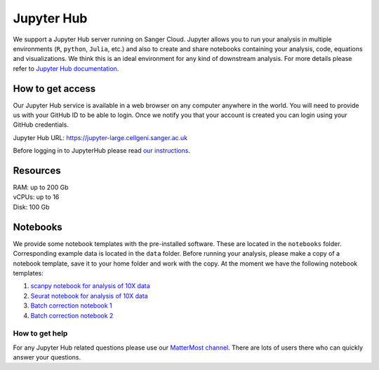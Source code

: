 Jupyter Hub
===========

We support a Jupyter Hub server running on Sanger Cloud. Jupyter allows you to run your analysis in multiple environments (``R``, ``python``, ``Julia``, etc.) and also to create and share notebooks containing your analysis, code, equations and visualizations. We think this is an ideal environment for any kind of downstream analysis. For more details please refer to `Jupyter Hub documentation <http://jupyter.org/hub>`_.

How to get access
-----------------

Our Jupyter Hub service is available in a web browser on any computer anywhere in the world. You will need to provide us with your GitHub ID to be able to login. Once we notify you that your account is created you can login using your GitHub credentials. 

Jupyter Hub URL: https://jupyter-large.cellgeni.sanger.ac.uk

Before logging in to JupyterHub please read `our instructions
<https://github.com/cellgeni/notebooks#user-instructions>`_.

Resources
--------

| RAM: up to 200 Gb
| vCPUs: up to 16
| Disk: 100 Gb


Notebooks
---------

We provide some notebook templates with the pre-installed software. These are located in the ``notebooks`` folder. Corresponding example data is located in the ``data`` folder. Before running your analysis, please make a copy of a notebook template, save it to your home folder and work with the copy. At the moment we have the following notebook templates:

1. `scanpy notebook for analysis of 10X data <https://github.com/cellgeni/notebooks/blob/master/files/notebooks/10X-scanpy.ipynb>`_
2. `Seurat notebook for analysis of 10X data <https://github.com/cellgeni/notebooks/blob/master/files/notebooks/10X-Seurat.Rmd>`_
3. `Batch correction notebook 1 <https://github.com/cellgeni/notebooks/blob/master/files/notebooks/10X-batch-correction-bbknn-scanorama.ipynb>`_
4. `Batch correction notebook 2 <https://github.com/cellgeni/notebooks/blob/master/files/notebooks/10X-batch-correction-harmony-mnn-cca-other.Rmd>`_

How to get help
^^^^^^^^^^^^^^^
For any Jupyter Hub related questions please use our `MatterMost channel <https://mattermost.sanger.ac.uk/cellgeninf/channels/jupyterhub>`_. There are lots of users there who can quickly answer your questions.
